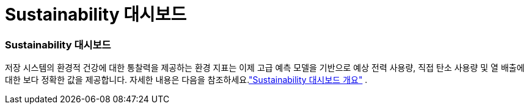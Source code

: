 = Sustainability 대시보드
:allow-uri-read: 




=== Sustainability 대시보드

저장 시스템의 환경적 건강에 대한 통찰력을 제공하는 환경 지표는 이제 고급 예측 모델을 기반으로 예상 전력 사용량, 직접 탄소 사용량 및 열 배출에 대한 보다 정확한 값을 제공합니다. 자세한 내용은 다음을 참조하세요.link:https://docs.netapp.com/us-en/active-iq/sustainability-dashboard-overview.html["Sustainability 대시보드 개요"] .
